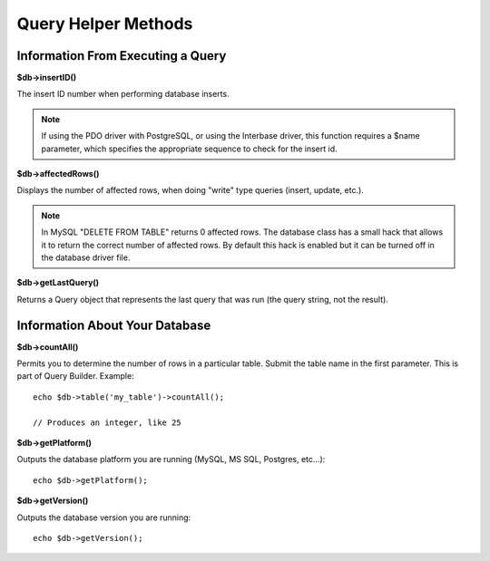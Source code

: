 ####################
Query Helper Methods
####################

Information From Executing a Query
==================================

**$db->insertID()**

The insert ID number when performing database inserts.

.. note:: If using the PDO driver with PostgreSQL, or using the Interbase
	driver, this function requires a $name parameter, which specifies the
	appropriate sequence to check for the insert id.

**$db->affectedRows()**

Displays the number of affected rows, when doing "write" type queries
(insert, update, etc.).

.. note:: In MySQL "DELETE FROM TABLE" returns 0 affected rows. The database
	class has a small hack that allows it to return the correct number of
	affected rows. By default this hack is enabled but it can be turned off
	in the database driver file.

**$db->getLastQuery()**

Returns a Query object that represents the last query that was run (the query string, not the result).

Information About Your Database
===============================

**$db->countAll()**

Permits you to determine the number of rows in a particular table.
Submit the table name in the first parameter. This is part of Query Builder.
Example::

	echo $db->table('my_table')->countAll();

	// Produces an integer, like 25

**$db->getPlatform()**

Outputs the database platform you are running (MySQL, MS SQL, Postgres,
etc...)::

	echo $db->getPlatform();

**$db->getVersion()**

Outputs the database version you are running::

	echo $db->getVersion();
